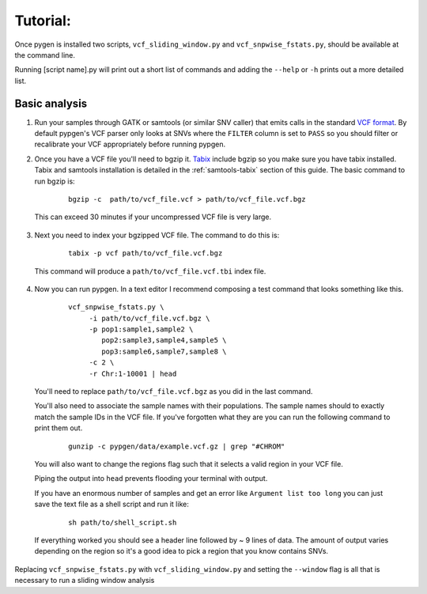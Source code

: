 Tutorial:
=========

Once pygen is installed two scripts, ``vcf_sliding_window.py`` and ``vcf_snpwise_fstats.py``, should be available at the command line.

Running [script name].py will print out a short list of commands and adding the ``--help`` or ``-h`` prints out a more detailed list. 

Basic analysis
++++++++++++++

1. Run your samples through GATK or samtools (or similar SNV caller) that emits calls in the standard `VCF format <http://www.1000genomes.org/wiki/Analysis/Variant%20Call%20Format/vcf-variant-call-format-version-41>`_. By default pypgen's VCF parser only looks at SNVs where the ``FILTER`` column is set to ``PASS`` so you should filter or recalibrate your VCF appropriately before running pypgen.

2. Once you have a VCF file you'll need to bgzip it. `Tabix <http://samtools.sourceforge.net/tabix.shtml>`_ include bgzip so you make sure you have tabix installed. Tabix and samtools installation is detailed in the :ref:`samtools-tabix` section of this guide. The basic command to run bgzip is:

	::
	
 		bgzip -c  path/to/vcf_file.vcf > path/to/vcf_file.vcf.bgz

 This can exceed 30 minutes if your uncompressed VCF file is very large. 

3. Next you need to index your bgzipped VCF file. The command to do this is:

	::
	
		tabix -p vcf path/to/vcf_file.vcf.bgz
	

 This command will produce a ``path/to/vcf_file.vcf.tbi`` index file. 


4. Now you can run pypgen. In a text editor I recommend composing a test command that looks something like this. 

	::
	
	    vcf_snpwise_fstats.py \
		 -i path/to/vcf_file.vcf.bgz \
		 -p pop1:sample1,sample2 \
		    pop2:sample3,sample4,sample5 \
		    pop3:sample6,sample7,sample8 \
		 -c 2 \
		 -r Chr:1-10001 | head

 You'll need to replace ``path/to/vcf_file.vcf.bgz`` as you did in the last command. 
 
 You'll also need to associate the sample names with their populations. The sample names should to exactly match the sample IDs in the VCF file. If you've forgotten what they are you can run the following command to print them out. 
	
	::
	 
		gunzip -c pypgen/data/example.vcf.gz | grep "#CHROM"
		
 You will also want to change the regions flag such that it selects a valid region in your VCF file. 
 
 Piping the output into ``head`` prevents flooding your terminal with output. 
 
 If you have an enormous number of samples and get an error like ``Argument list too long`` you can just save the text file as a shell script and run it like:
 
 	::
	
		sh path/to/shell_script.sh
		
 If everything worked you should see a header line followed by ~ 9 lines of data. The amount of output varies depending on the region so it's a good idea to pick a region that you know contains SNVs.

Replacing ``vcf_snpwise_fstats.py`` with ``vcf_sliding_window.py`` and setting the ``--window`` flag is all that is necessary to run a sliding window analysis

